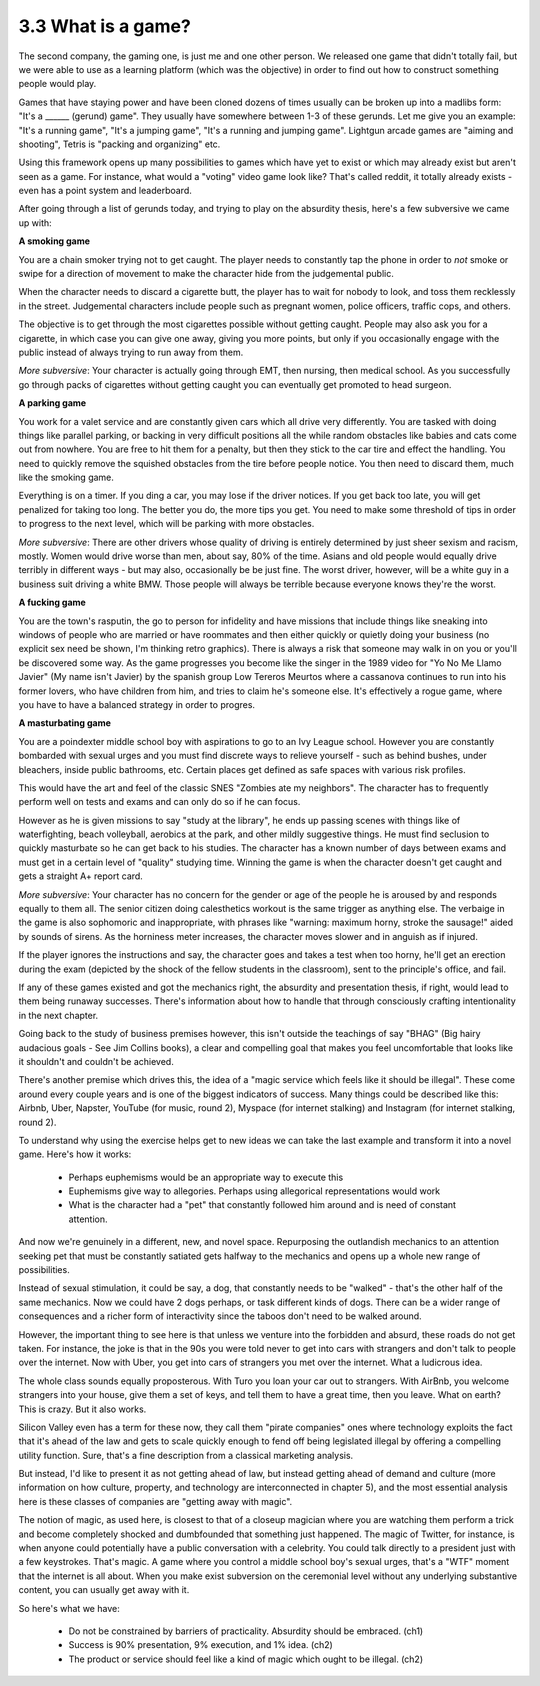 3.3 What is a game?
-------------------

The second company, the gaming one, is just me and one other person. We released one game that didn't totally fail, but we were able to use as a learning platform (which was the objective) in order to find out how to construct something people would play.

Games that have staying power and have been cloned dozens of times usually can be broken up into a madlibs form: "It's a ______ (gerund) game". They usually have somewhere between 1-3 of these gerunds.  Let me give you an example: "It's a running game", "It's a jumping game", "It's a running and jumping game". Lightgun arcade games are "aiming and shooting", Tetris is "packing and organizing" etc.

Using this framework opens up many possibilities to games which have yet to exist or which may already exist but aren't seen as a game. For instance, what would a "voting" video game look like? That's called reddit, it totally already exists - even has a point system and leaderboard. 

After going through a list of gerunds today, and trying to play on the absurdity thesis, here's a few subversive we came up with:

**A smoking game**

You are a chain smoker trying not to get caught. The player needs to constantly tap the phone in order to *not* smoke or swipe for a direction of movement to make the character hide from the judgemental public.  

When the character needs to discard a cigarette butt, the player has to wait for nobody to look, and toss them recklessly in the street. Judgemental characters include people such as pregnant women, police officers, traffic cops, and others.  

The objective is to get through the most cigarettes possible without getting caught.  People may also ask you for a cigarette, in which case you can give one away, giving you more points, but only if you occasionally engage with the public instead of always trying to run away from them.

*More subversive*: Your character is actually going through EMT, then nursing, then medical school. As you successfully go through packs of cigarettes without getting caught you can eventually get promoted to head surgeon. 
 
**A parking game**

You work for a valet service and are constantly given cars which all drive very differently. You are tasked with doing things like parallel parking, or backing in very difficult positions all the while random obstacles like babies and cats come out from nowhere. You are free to hit them for a penalty, but then they stick to the car tire and effect the handling. You need to quickly remove the squished obstacles from the tire before people notice. You then need to discard them, much like the smoking game. 

Everything is on a timer. If you ding a car, you may lose if the driver notices. If you get back too late, you will get penalized for taking too long. The better you do, the more tips you get. You need to make some threshold of tips in order to progress to the next level, which will be parking with more obstacles.

*More subversive*: There are other drivers whose quality of driving is entirely determined by just sheer sexism and racism, mostly. Women would drive worse than men, about say, 80% of the time. Asians and old people would equally drive terribly in different ways - but may also, occasionally be be just fine.  The worst driver, however, will be a white guy in a business suit driving a white BMW. Those people will always be terrible because everyone knows they're the worst.
 
**A fucking game**

You are the town's rasputin, the go to person for infidelity and have missions that include things like sneaking into windows of people who are married or have roommates and then either quickly or quietly doing your business (no explicit sex need be shown, I'm thinking retro graphics). There is always a risk that someone may walk in on you or you'll be discovered some way. As the game progresses you become like the singer in the 1989 video for "Yo No Me Llamo Javier" (My name isn't Javier) by the spanish group Low Tereros Meurtos where a cassanova continues to run into his former lovers, who have children from him, and tries to claim he's someone else. It's effectively a rogue game, where you have to have a balanced strategy in order to progres.
  
**A masturbating game**

You are a poindexter middle school boy with aspirations to go to an Ivy League school. However you are constantly bombarded with sexual urges and you must find discrete ways to relieve yourself - such as behind bushes, under bleachers, inside public bathrooms, etc. Certain places get defined as safe spaces with various risk profiles.

This would have the art and feel of the classic SNES "Zombies ate my neighbors". The character has to frequently perform well on tests and exams and can only do so if he can focus. 

However as he is given missions to say "study at the library", he ends up passing scenes with things like of waterfighting, beach volleyball, aerobics at the park, and other mildly suggestive things. He must find seclusion to quickly masturbate so he can get back to his studies. The character has a known number of days between exams and must get in a certain level of "quality" studying time.  Winning the game is when the character doesn't get caught and gets a straight A+ report card. 

*More subversive*: Your character has no concern for the gender or age of the people he is aroused by and responds equally to them all.  The senior citizen doing calesthetics workout is the same trigger as anything else. The verbaige in the game is also sophomoric and inappropriate, with phrases like "warning: maximum horny, stroke the sausage!" aided by sounds of sirens. As the horniness meter increases, the character moves slower and in anguish as if injured.

If the player ignores the instructions and say, the character goes and takes a test when too horny, he'll get an erection during the exam (depicted by the shock of the fellow students in the classroom), sent to the principle's office, and fail.
  
If any of these games existed and got the mechanics right, the absurdity and presentation thesis, if right, would lead to them being runaway successes. There's information about how to handle that through consciously crafting intentionality in the next chapter.

Going back to the study of business premises however, this isn't outside the teachings of say "BHAG" (Big hairy audacious goals - See Jim Collins books), a clear and compelling goal that makes you feel uncomfortable that looks like it shouldn't and couldn't be achieved. 

There's another premise which drives this, the idea of a "magic service which feels like it should be illegal". These come around every couple years and is one of the biggest indicators of success. Many things could be described like this: Airbnb, Uber, Napster, YouTube (for music, round 2), Myspace (for internet stalking) and Instagram (for internet stalking, round 2). 

To understand why using the exercise helps get to new ideas we can take the last example and transform it into a novel game. Here's how it works:

 * Perhaps euphemisms would be an appropriate way to execute this
 * Euphemisms give way to allegories. Perhaps using allegorical representations would work
 * What is the character had a "pet" that constantly followed him around and is need of constant attention. 

And now we're genuinely in a different, new, and novel space.  Repurposing the outlandish mechanics to an attention seeking pet that must be constantly satiated gets halfway to the mechanics and opens up a whole new range of possibilities.

Instead of sexual stimulation, it could be say, a dog, that constantly needs to be "walked" - that's the other half of the same mechanics. Now we could have 2 dogs perhaps, or task different kinds of dogs. There can be a wider range of consequences and a richer form of interactivity since the taboos don't need to be walked around.

However, the important thing to see here is that unless we venture into the forbidden and absurd, these roads do not get taken.  For instance, the joke is that in the 90s you were told never to get into cars with strangers and don't talk to people over the internet. Now with Uber, you get into cars of strangers you met over the internet. What a ludicrous idea. 

The whole class sounds equally proposterous. With Turo you loan your car out to strangers. With AirBnb, you welcome strangers into your house, give them a set of keys, and tell them to have a great time, then you leave. What on earth? This is crazy. But it also works.

Silicon Valley even has a term for these now, they call them "pirate companies" ones where technology exploits the fact that it's ahead of the law and gets to scale quickly enough to fend off being legislated illegal by offering a compelling utility function. Sure, that's a fine description from a classical marketing analysis. 

But instead, I'd like to present it as not getting ahead of law, but instead getting ahead of demand and culture (more information on how culture, property, and technology are interconnected in chapter 5), and the most essential analysis here is these classes of companies are "getting away with magic".

The notion of magic, as used here, is closest to that of a closeup magician where you are watching them perform a trick and become completely shocked and dumbfounded that something just happened. The magic of Twitter, for instance, is when anyone could potentially have a public conversation with a celebrity. You could talk directly to a president just with a few keystrokes. That's magic. A game where you control a middle school boy's sexual urges, that's a "WTF" moment that the internet is all about. When you make exist subversion on the ceremonial level without any underlying substantive content, you can usually get away with it.

So here's what we have:

  * Do not be constrained by barriers of practicality. Absurdity should be embraced. (ch1)
  * Success is 90% presentation, 9% execution, and 1% idea. (ch2)
  * The product or service should feel like a kind of magic which ought to be illegal. (ch2)

